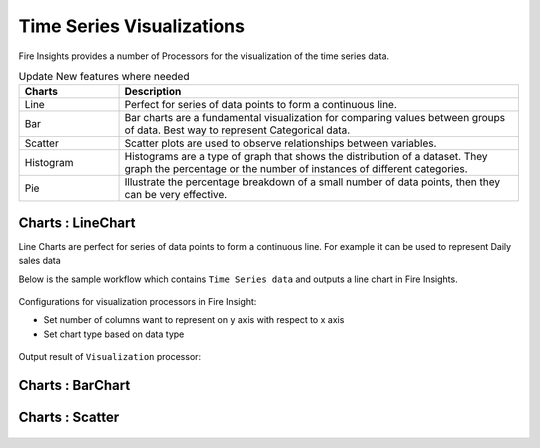 Time Series Visualizations
--------------------------

Fire Insights provides a number of Processors for the visualization of the time series data.

.. list-table:: Update New features where needed
   :widths: 10 40
   :header-rows: 1

   * - Charts
     - Description
   * - Line
     - Perfect for series of data points to form a continuous line.
   * - Bar
     - Bar charts are a fundamental visualization for comparing values between groups of data. Best way to represent Categorical data.
   * - Scatter
     - Scatter plots are used to observe relationships between variables.
   * - Histogram
     - Histograms are a type of graph that shows the distribution of a dataset. They graph the percentage or the number of instances of different categories.
   * - Pie
     - Illustrate the percentage breakdown of a small number of data points, then they can be very effective.

Charts : LineChart
==================

Line Charts are perfect for series of data points to form a continuous line.
For example it can be used to represent Daily sales data

Below is the sample workflow which contains ``Time Series data`` and outputs a line chart in Fire Insights.

.. figure:: ../../_assets/ml_userguide/visual.PNG
   :alt: ml_userguide
   :width: 90%

Configurations for visualization processors in Fire Insight:

* Set number of columns want to represent on y axis with respect to x axis
* Set chart type based on data type

.. figure:: ../../_assets/ml_userguide/visualization_configurations.PNG
   :alt: ml_userguide
   :width: 90%

Output result of ``Visualization`` processor:

.. figure:: ../../_assets/ml_userguide/visual_result.PNG
   :alt: ml_userguide
   :width: 90%


Charts : BarChart
==================


.. figure:: ../../_assets/ml_userguide/barchart.png
   :alt: ml_userguide
   :width: 90%
   
Charts : Scatter
==================

.. figure:: ../../_assets/ml_userguide/scater_graph.png
   :alt: ml_userguide
   :width: 90%
